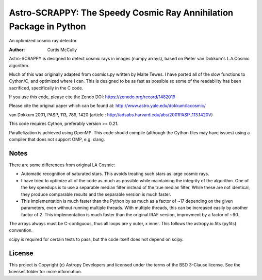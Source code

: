Astro-SCRAPPY: The Speedy Cosmic Ray Annihilation Package in Python
===================================================================

.. image:: https://readthedocs.org/projects/astroscrappy/badge/?version=latest
    :alt: Documentation Status
    :scale: 100%
    :target: https://astroscrappy.readthedocs.io/en/latest/?badge=latest
.. image:: https://github.com/astropy/astroscrappy/workflows/Run%20unit%20tests/badge.svg
    :target: https://github.com/astropy/astroscrappy/actions
    :alt: CI Status
.. image:: https://codecov.io/gh/astropy/astroscrappy/branch/main/graph/badge.svg
    :target: https://codecov.io/gh/astropy/astroscrappy
    :alt: AstroScrappy's Coverage Status
.. image:: https://zenodo.org/badge/36837126.svg
    :target: https://zenodo.org/badge/latestdoi/36837126


An optimized cosmic ray detector.

:Author: Curtis McCully


Astro-SCRAPPY is designed to detect cosmic rays in images (numpy arrays),
based on Pieter van Dokkum's L.A.Cosmic algorithm.

Much of this was originally adapted from cosmics.py written by Malte Tewes.
I have ported all of the slow functions to Cython/C, and optimized
where I can. This is designed to be as fast as possible so some of the
readability has been sacrificed, specifically in the C code.

If you use this code, please cite the Zendo DOI: https://zenodo.org/record/1482019

Please cite the original paper which can be found at:
http://www.astro.yale.edu/dokkum/lacosmic/

van Dokkum 2001, PASP, 113, 789, 1420
(article : http://adsabs.harvard.edu/abs/2001PASP..113.1420V)

This code requires Cython, preferably version >= 0.21.

Parallelization is achieved using OpenMP. This code should compile (although
the Cython files may have issues) using a compiler that does not support OMP,
e.g. clang.

Notes
-----
There are some differences from original LA Cosmic:

- Automatic recognition of saturated stars.
  This avoids treating such stars as large cosmic rays.

- I have tried to optimize all of the code as much as possible while
  maintaining the integrity of the algorithm. One of the key speedups is to
  use a separable median filter instead of the true median filter. While these
  are not identical, they produce comparable results and the separable version
  is much faster.

- This implementation is much faster than the Python by as much as a factor of
  ~17 depending on the given parameters, even without running multiple threads.
  With multiple threads, this can be increased easily by another factor of 2.
  This implementation is much faster than the original IRAF version, improvment
  by a factor of ~90.

The arrays always must be C-contiguous, thus all loops are y outer, x inner.
This follows the astropy.io.fits (pyfits) convention.

scipy is required for certain tests to pass, but the code itself does not depend on
scipy.


License
-------

This project is Copyright (c) Astropy Developers and licensed under the terms of the BSD 3-Clause license. See the licenses folder for more information.
